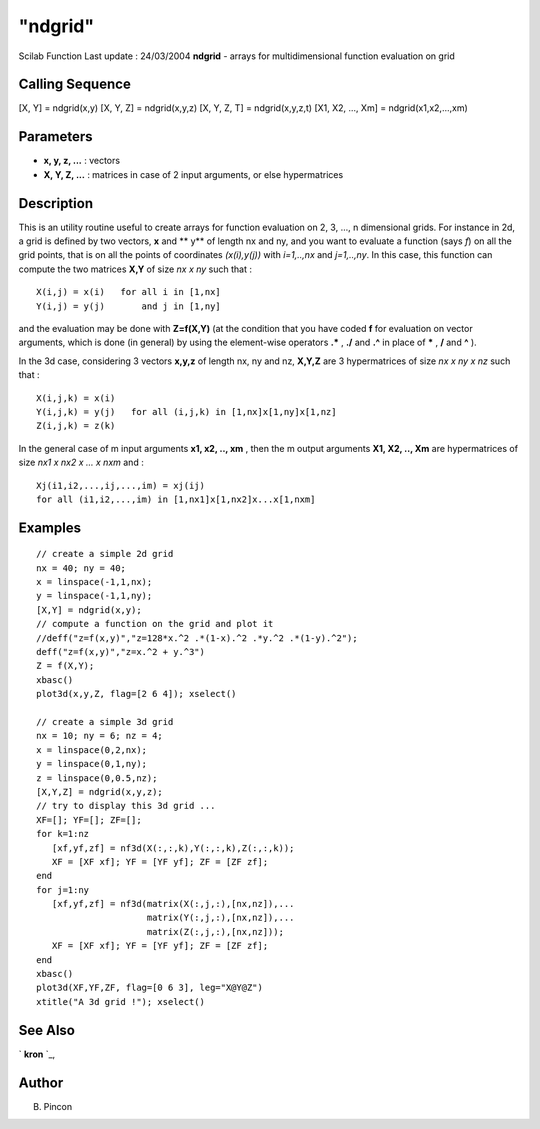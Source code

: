 ====
"ndgrid"
====

Scilab Function Last update : 24/03/2004
**ndgrid** - arrays for multidimensional function evaluation on grid



Calling Sequence
~~~~~~~~~~~~~~~~

[X, Y] = ndgrid(x,y)
[X, Y, Z] = ndgrid(x,y,z)
[X, Y, Z, T] = ndgrid(x,y,z,t)
[X1, X2, ..., Xm] = ndgrid(x1,x2,...,xm)




Parameters
~~~~~~~~~~


+ **x, y, z, ...** : vectors
+ **X, Y, Z, ...** : matrices in case of 2 input arguments, or else
  hypermatrices




Description
~~~~~~~~~~~

This is an utility routine useful to create arrays for function
evaluation on 2, 3, ..., n dimensional grids. For instance in 2d, a
grid is defined by two vectors, **x** and ** y** of length nx and ny,
and you want to evaluate a function (says *f*) on all the grid points,
that is on all the points of coordinates *(x(i),y(j))* with
*i=1,..,nx* and *j=1,..,ny*. In this case, this function can compute
the two matrices **X,Y** of size *nx x ny* such that :


::

    
          X(i,j) = x(i)   for all i in [1,nx]
          Y(i,j) = y(j)       and j in [1,ny]
         


and the evaluation may be done with **Z=f(X,Y)** (at the condition
that you have coded **f** for evaluation on vector arguments, which is
done (in general) by using the element-wise operators **.*** , **./**
and **.^** in place of ***** , **/** and **^** ).

In the 3d case, considering 3 vectors **x,y,z** of length nx, ny and
nz, **X,Y,Z** are 3 hypermatrices of size *nx x ny x nz* such that :


::

    
          X(i,j,k) = x(i)  
          Y(i,j,k) = y(j)   for all (i,j,k) in [1,nx]x[1,ny]x[1,nz]
          Z(i,j,k) = z(k)
         


In the general case of m input arguments **x1, x2, .., xm** , then the
m output arguments **X1, X2, .., Xm** are hypermatrices of size *nx1 x
nx2 x ... x nxm* and :


::

    
        Xj(i1,i2,...,ij,...,im) = xj(ij)   
        for all (i1,i2,...,im) in [1,nx1]x[1,nx2]x...x[1,nxm]  
         




Examples
~~~~~~~~


::

    
    // create a simple 2d grid
    nx = 40; ny = 40;
    x = linspace(-1,1,nx);
    y = linspace(-1,1,ny);
    [X,Y] = ndgrid(x,y);
    // compute a function on the grid and plot it
    //deff("z=f(x,y)","z=128*x.^2 .*(1-x).^2 .*y.^2 .*(1-y).^2");
    deff("z=f(x,y)","z=x.^2 + y.^3")
    Z = f(X,Y);
    xbasc()
    plot3d(x,y,Z, flag=[2 6 4]); xselect()
    
    // create a simple 3d grid
    nx = 10; ny = 6; nz = 4;
    x = linspace(0,2,nx);
    y = linspace(0,1,ny);
    z = linspace(0,0.5,nz);
    [X,Y,Z] = ndgrid(x,y,z);
    // try to display this 3d grid ...
    XF=[]; YF=[]; ZF=[];
    for k=1:nz
       [xf,yf,zf] = nf3d(X(:,:,k),Y(:,:,k),Z(:,:,k));
       XF = [XF xf]; YF = [YF yf]; ZF = [ZF zf];
    end
    for j=1:ny
       [xf,yf,zf] = nf3d(matrix(X(:,j,:),[nx,nz]),...
                         matrix(Y(:,j,:),[nx,nz]),...
                         matrix(Z(:,j,:),[nx,nz]));
       XF = [XF xf]; YF = [YF yf]; ZF = [ZF zf];
    end
    xbasc()
    plot3d(XF,YF,ZF, flag=[0 6 3], leg="X@Y@Z")
    xtitle("A 3d grid !"); xselect()
     




See Also
~~~~~~~~

` **kron** `_,



Author
~~~~~~

B. Pincon

.. _
      : ://./elementary/kron.htm


